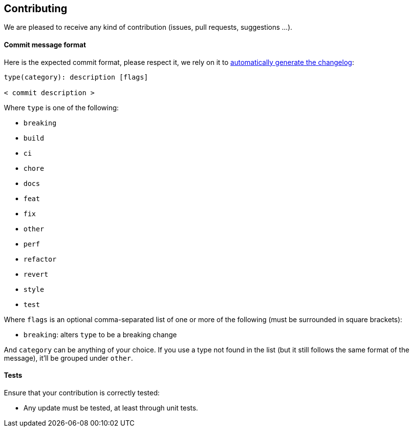 == Contributing

We are pleased to receive any kind of contribution (issues, pull requests, suggestions …).

==== Commit message format

Here is the expected commit format, please respect it, we rely on it to https://github.com/lob/generate-changelog#usage[automatically generate the changelog]:

----
type(category): description [flags]

< commit description >
----

Where `type` is one of the following:

* `breaking`
* `build`
* `ci`
* `chore`
* `docs`
* `feat`
* `fix`
* `other`
* `perf`
* `refactor`
* `revert`
* `style`
* `test`

Where `flags` is an optional comma-separated list of one or more of the following (must be surrounded in square brackets):

* `breaking`: alters `type` to be a breaking change

And `category` can be anything of your choice. If you use a type not found in the list (but it still follows the same format of the message), it'll be grouped under `other`.

==== Tests

Ensure that your contribution is correctly tested:

* Any update must be tested, at least through unit tests.